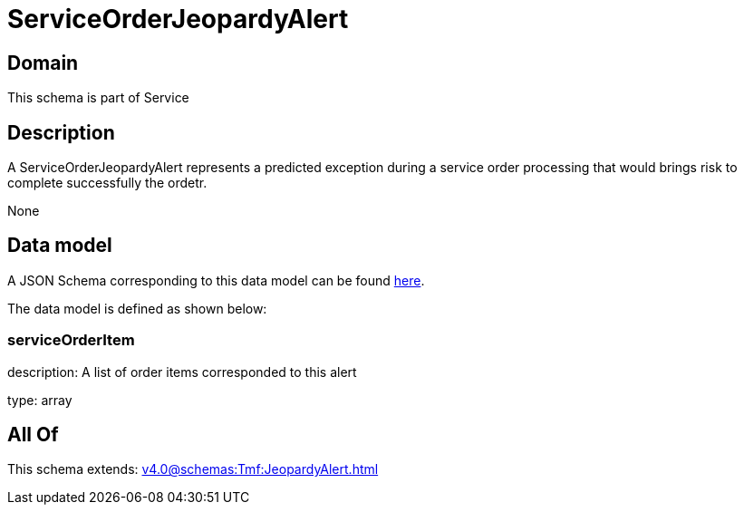 = ServiceOrderJeopardyAlert

[#domain]
== Domain

This schema is part of Service

[#description]
== Description

A ServiceOrderJeopardyAlert represents a predicted exception during a service order processing that would brings risk to complete successfully the ordetr.

None

[#data_model]
== Data model

A JSON Schema corresponding to this data model can be found https://tmforum.org[here].

The data model is defined as shown below:


=== serviceOrderItem
description: A list of order items corresponded to this alert

type: array


[#all_of]
== All Of

This schema extends: xref:v4.0@schemas:Tmf:JeopardyAlert.adoc[]
